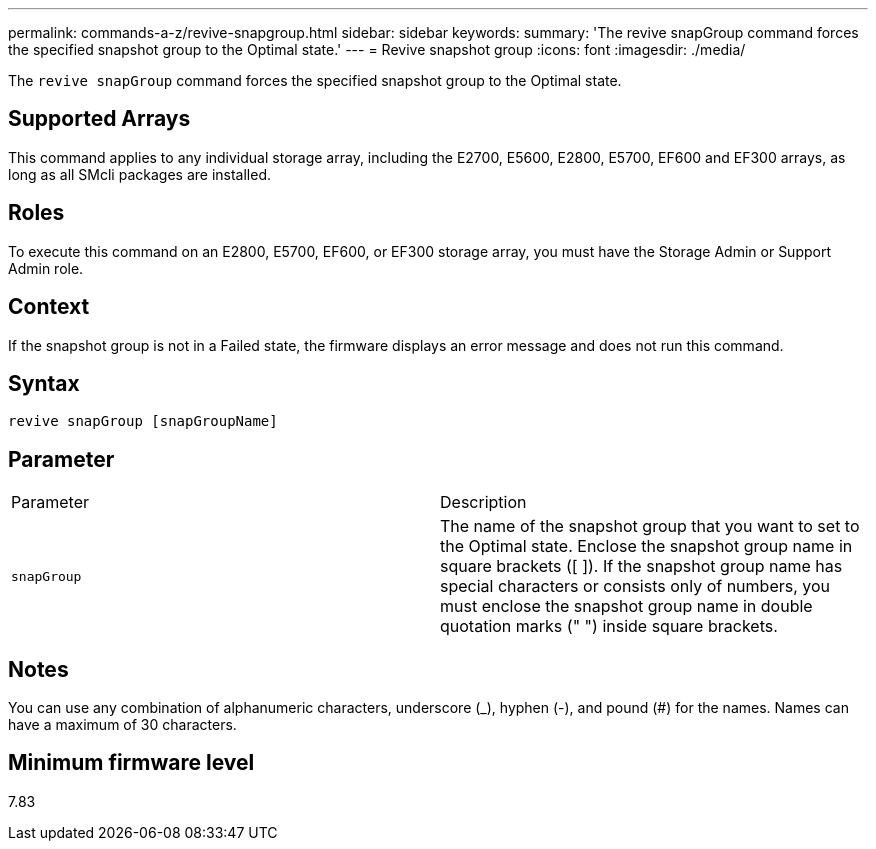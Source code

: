---
permalink: commands-a-z/revive-snapgroup.html
sidebar: sidebar
keywords: 
summary: 'The revive snapGroup command forces the specified snapshot group to the Optimal state.'
---
= Revive snapshot group
:icons: font
:imagesdir: ./media/

[.lead]
The `revive snapGroup` command forces the specified snapshot group to the Optimal state.

== Supported Arrays

This command applies to any individual storage array, including the E2700, E5600, E2800, E5700, EF600 and EF300 arrays, as long as all SMcli packages are installed.

== Roles

To execute this command on an E2800, E5700, EF600, or EF300 storage array, you must have the Storage Admin or Support Admin role.

== Context

If the snapshot group is not in a Failed state, the firmware displays an error message and does not run this command.

== Syntax

----
revive snapGroup [snapGroupName]
----

== Parameter

|===
| Parameter| Description
a|
`snapGroup`
a|
The name of the snapshot group that you want to set to the Optimal state. Enclose the snapshot group name in square brackets ([ ]). If the snapshot group name has special characters or consists only of numbers, you must enclose the snapshot group name in double quotation marks (" ") inside square brackets.
|===

== Notes

You can use any combination of alphanumeric characters, underscore (_), hyphen (-), and pound (#) for the names. Names can have a maximum of 30 characters.

== Minimum firmware level

7.83
